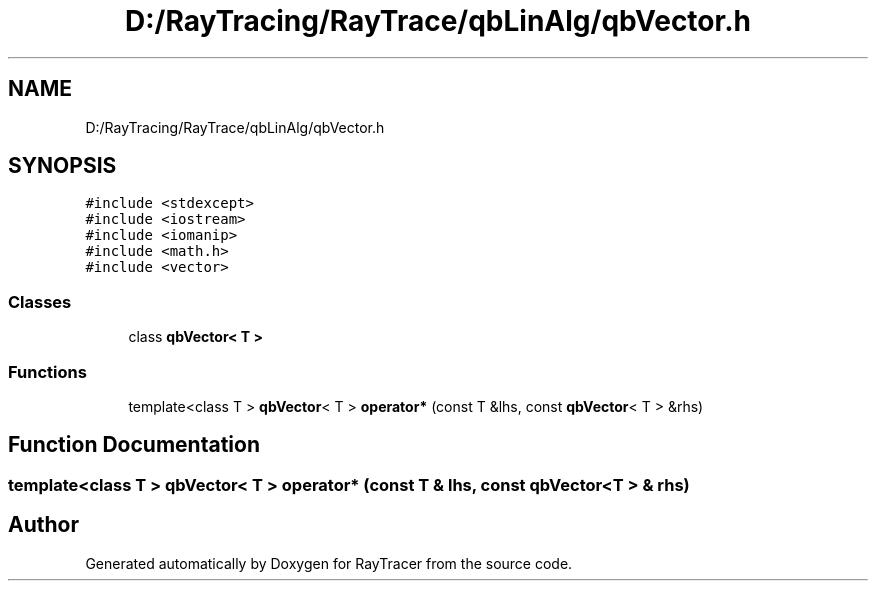 .TH "D:/RayTracing/RayTrace/qbLinAlg/qbVector.h" 3 "Mon Jan 24 2022" "Version 1.0" "RayTracer" \" -*- nroff -*-
.ad l
.nh
.SH NAME
D:/RayTracing/RayTrace/qbLinAlg/qbVector.h
.SH SYNOPSIS
.br
.PP
\fC#include <stdexcept>\fP
.br
\fC#include <iostream>\fP
.br
\fC#include <iomanip>\fP
.br
\fC#include <math\&.h>\fP
.br
\fC#include <vector>\fP
.br

.SS "Classes"

.in +1c
.ti -1c
.RI "class \fBqbVector< T >\fP"
.br
.in -1c
.SS "Functions"

.in +1c
.ti -1c
.RI "template<class T > \fBqbVector\fP< T > \fBoperator*\fP (const T &lhs, const \fBqbVector\fP< T > &rhs)"
.br
.in -1c
.SH "Function Documentation"
.PP 
.SS "template<class T > \fBqbVector\fP< T > operator* (const T & lhs, const \fBqbVector\fP< T > & rhs)"

.SH "Author"
.PP 
Generated automatically by Doxygen for RayTracer from the source code\&.
